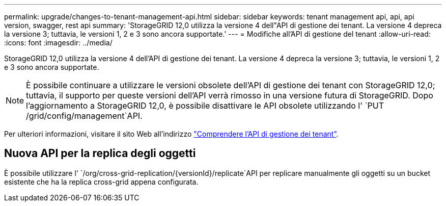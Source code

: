 ---
permalink: upgrade/changes-to-tenant-management-api.html 
sidebar: sidebar 
keywords: tenant management api, api, api version, swagger, rest api 
summary: 'StorageGRID 12,0 utilizza la versione 4 dell"API di gestione dei tenant. La versione 4 depreca la versione 3; tuttavia, le versioni 1, 2 e 3 sono ancora supportate.' 
---
= Modifiche all'API di gestione del tenant
:allow-uri-read: 
:icons: font
:imagesdir: ../media/


[role="lead"]
StorageGRID 12,0 utilizza la versione 4 dell'API di gestione dei tenant. La versione 4 depreca la versione 3; tuttavia, le versioni 1, 2 e 3 sono ancora supportate.


NOTE: È possibile continuare a utilizzare le versioni obsolete dell'API di gestione dei tenant con StorageGRID 12,0; tuttavia, il supporto per queste versioni dell'API verrà rimosso in una versione futura di StorageGRID. Dopo l'aggiornamento a StorageGRID 12,0, è possibile disattivare le API obsolete utilizzando l' `PUT /grid/config/management`API.

Per ulteriori informazioni, visitare il sito Web all'indirizzo link:../tenant/understanding-tenant-management-api.html["Comprendere l'API di gestione dei tenant"].



== Nuova API per la replica degli oggetti

È possibile utilizzare l' `/org/cross-grid-replication/{versionId}/replicate`API per replicare manualmente gli oggetti su un bucket esistente che ha la replica cross-grid appena configurata.
